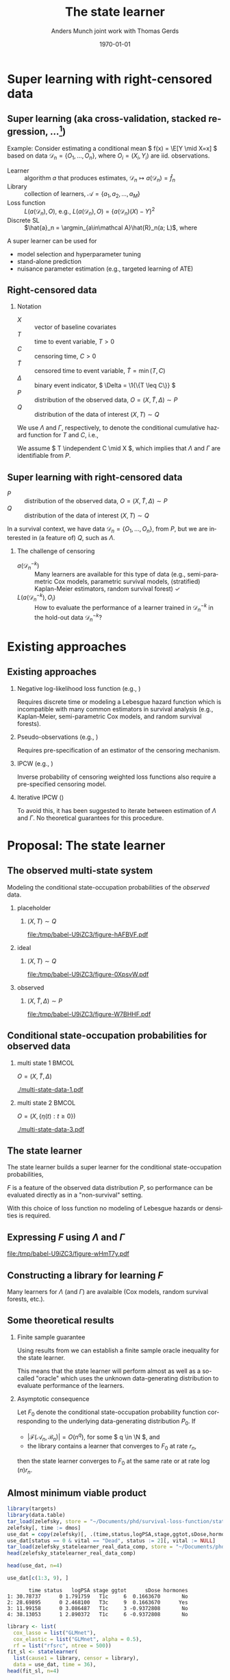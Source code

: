 * TODOs                                                            :noexport:
- [X] References
- [X] Lambda and Gamma to plots
- [ ] CV figure
- [X] Definition of super learner -- train and test data
- [ ] Double check product limit definition
- [ ] Pauses
  
* Super learning with right-censored data
** Super learning \small (aka cross-validation, stacked regression, ...[fn:1])

\small

\color{bblue}Example: \color{black} Consider estimating a conditional mean \(
f(x) = \E[Y \mid X=x] \) based on data \( \mathcal{D}_n = \{O_1, \dots, O_n\}
\), where \( O_i = (X_i, Y_i) \) are iid.\nbsp{}observations.

\vfill

- Learner :: algorithm \( a \) that produces estimates, \( \mathcal{D}_n \mapsto
  a(\mathcal{D}_n) = \hat f_n \)
- Library :: collection of learners, \( \mathcal{A} = \{a_1, a_2, \dots, a_M \}
  \)
- Loss function :: \( L(a(\mathcal{D}_n), O) \), e.g., \( L(a(\mathcal{D}_n), O)
  = \{a(\mathcal{D}_n)(X) - Y\}^2 \) \pause
- Discrete SL :: \(\hat{a}_n = \argmin_{a\in\mathcal A}\hat{R}_n(a;
  L)\), where
#+begin_export latex
\begin{equation*}
  \hat{R}_n(a; L) =
  \frac{1}{K}\sum_{k=1}^{K}
  \frac{1}{| \mathcal{D}_n^{k} |}\sum_{O_i \in \mathcal{D}_n^{k}}
  L
  {
    \left(
      a{ (\mathcal{D}_n^{-k})}
      , O_i
    \right)
  },
  \quad \text{with} \quad
  \mathcal{D}_n^{-k} = \mathcal{D}_n \setminus \mathcal{D}_n^{k}.
\end{equation*}
#+end_export


\vfill \pause

A super learner can be used for

- model selection and hyperparameter tuning
- stand-alone prediction
- nuisance parameter estimation (e.g., targeted learning of ATE)

[fn:1] \cite{stone1974cross,geisser1975predictive,wolpert1992stacked,breiman1996stacked,van2007super}

** Right-censored data

\small

*** Notation
- \(X\) :: vector of baseline covariates
- \( T \) :: time to event variable, \( T > 0 \)
- \( C \) :: censoring time, \( C > 0 \)
- \color{gray}\(\tilde T \)\color{black} :: censored time to event variable, \(
  \tilde T = \min(T, C) \)
- \color{gray}\( \Delta \)\color{black} :: binary event indicator, \( \Delta =
  \1{\{T \leq C\}} \)
- \color{gray}\( P \)\color{black} :: distribution of the observed data, \( O =
  (X, \tilde T, \Delta) \sim P \)
- \( Q \) :: distribution of the data of interest \( (X, T) \sim Q \)

\hfill

We use \color{bblue} \( \Lambda \) \color{black} and
\color{bblue}\(\Gamma\)\color{black}, respectively, to denote the conditional
cumulative hazard function for \( T \) and \( C \), i.e.,
#+begin_export latex
\begin{equation*}
  \Lambda(\diff t \mid x) = Q(T \in \diff t \mid T \geq t, X=x).
\end{equation*}
#+end_export

We assume \( T \independent C \mid X \), which implies that $\Lambda$ and
$\Gamma$ are identifiable from \( P \).

** Super learning with right-censored data

\small

- \( P \) :: distribution of the observed data, \( O = (X, \tilde T, \Delta)
  \sim P \)
- \( Q \) :: distribution of the data of interest \( (X, T) \sim Q \)

\hfill

In a survival context, we have data \( \mathcal{D}_n = \{O_1, \dots, O_n\} \),
from \( P \), but we are interested in (a feature of) \( Q \), such as
$\Lambda$.
#+begin_export latex
\begin{equation*}
  \hat{R}_n(a; L) =
  \frac{1}{K}\sum_{k=1}^{K}
  \frac{1}{| \mathcal{D}_n^{k} |}\sum_{O_i \in \mathcal{D}_n^{k}}
  L
  {
    \left(
      a{ (\mathcal{D}_n^{-k})}
      , O_i
    \right)
  },
  \quad \text{with} \quad
  \mathcal{D}_n^{-k} = \mathcal{D}_n \setminus \mathcal{D}_n^{k}.
\end{equation*}
#+end_export

\pause

*** The challenge of censoring

- \( a{ (\mathcal{D}_n^{-k})} \) :: Many learners are available for this type of
  data (e.g., semi-parametric Cox models, parametric survival models,
  (stratified) Kaplan-Meier estimators, random survival forest) \checkmark
- \( L(a{ (\mathcal{D}_n^{-k})} , O_i) \) :: How to evaluate the performance of
  a learner trained in \( \mathcal{D}_n^{-k} \) in the hold-out data \(
  \mathcal{D}_n^{-k} \)?

* Existing approaches
** Existing approaches
\small
*** \normalsize Negative log-likelihood loss function \footnotesize (e.g., \cite{polley2011-sl-cens})
Requires discrete time or modeling a Lebesgue hazard function which is
incompatible with many common estimators in survival analysis (e.g.,
Kaplan-Meier, semi-parametric Cox models, and random survival forests).

*** \normalsize Pseudo-observations \footnotesize (e.g., \cite{sachs2019ensemble})
Requires pre-specification of an estimator of the censoring mechanism.

*** \normalsize IPCW \footnotesize (e.g., \cite{hothorn2006survival,gonzalez2021stacked})
Inverse probability of censoring weighted loss functions also require a
pre-specified censoring model.

*** \normalsize Iterative IPCW \footnotesize (\cite{westling2021inference,han2021inverse})

To avoid this, it has been suggested to iterate between estimation of $\Lambda$
and $\Gamma$. No theoretical guarantees for this procedure.

* Proposal: The state learner
** The observed multi-state system
Modeling the conditional state-occupation probabilities of the /observed/ data.

\hfill

*** placeholder
:PROPERTIES:
:BEAMER_act: <1>
:BEAMER_env: onlyenv
:END:

**** \centering \color{white} \( (X, T) \sim Q \)
#+BEGIN_SRC R :results graphics file :exports results :file (org-babel-temp-file "./figure-" ".pdf") :height 4 :width 8
plot.new()
#+END_SRC

#+RESULTS[(2023-10-09 22:35:46) 8200075663a0c8102468c8e109f6f3369c0be52e]:
[[file:/tmp/babel-U9iZC3/figure-hAFBVF.pdf]]

*** ideal
:PROPERTIES:
:BEAMER_act: <2>
:BEAMER_env: onlyenv
:END:

**** \centering \( (X, T) \sim Q \)
#+BEGIN_SRC R :results graphics file :exports results :file (org-babel-temp-file "./figure-" ".pdf") :height 4 :width 8
  library(prodlim)
  try(setwd("~/Documents/presentations/state-learner/"))
  nTrans <- 1
  stateLabels = c("Initial","Event")
  crHist <- Hist(time = 1:nTrans, event = list(from = rep("1", nTrans), to = stateLabels[-1]))
  plot(crHist,stateLabels = stateLabels,arrowLabels = FALSE, color = "white")
#+END_SRC

#+RESULTS[(2023-10-09 22:34:38) 27df1aecc1dd089a4d0952542a14f8430cb91e23]:
[[file:/tmp/babel-U9iZC3/figure-0XpsvW.pdf]]

*** observed
:PROPERTIES:
:BEAMER_act: <3>
:BEAMER_env: onlyenv
:END:

**** \centering \color{gray}\( (X, \tilde T, \Delta) \sim P \)\color{black}
#+BEGIN_SRC R :results graphics file :exports results :file (org-babel-temp-file "./figure-" ".pdf") :height 4 :width 8
nTrans <- 2
stateLabels = c("Initial","Event", "Censored")
crHist <- Hist(time = 1:nTrans, event = list(from = rep("1", nTrans), to = stateLabels[-1]))
plot(crHist,stateLabels = stateLabels,arrowLabels = FALSE)
#+END_SRC

#+RESULTS[(2023-10-09 22:26:19) 9eb322072114fc95ca7bb03d1d6c2c5a9a287dff]:
[[file:/tmp/babel-U9iZC3/figure-W7BHHF.pdf]]


** Conditional state-occupation probabilities for observed data
\small

#+begin_export latex
Record the observed data as \( O = (X, \{\eta(t) : t \geq 0\}) \), where
\begin{equation*}
  \eta(t) = \1{\{\tilde{T} \leq t, \Delta = 1\}} + 2 \, \1{\{\tilde{T} \leq t,
    \Delta = 0\}}
  \in \{0, 1, 2\}.
\end{equation*}

Denote by
\begin{equation*}
  F(t, j, x) = P(\eta(t) = j \mid X=x), \quad \text{for all } t \geq 0,\; j
  \in \{0, 1, 2\}, \; x \in \R^d,
\end{equation*}
the conditional state-occupation probabilities for the observed data.
#+end_export

\vfill

*** multi state 1                                                     :BMCOL:
:PROPERTIES:
:BEAMER_col: 0.45
:END:

\centering \color{bblue}\( O = (X, \tilde T , \Delta) \)\color{black} 

#+ATTR_LATEX: :width 0.9\textwidth
[[./multi-state-data-1.pdf]]

*** multi state 2                                                     :BMCOL:
:PROPERTIES:
:BEAMER_col: 0.45
:END:

\centering \color{bblue}\( O = (X, \{\eta(t) : t \geq 0\}) \)\color{black}

#+ATTR_LATEX: :width 0.9\textwidth
[[./multi-state-data-3.pdf]]

** The state learner

\small

The state learner builds a super learner for the conditional state-occupation
probabilities,
#+begin_export latex
\begin{equation*}
  F(t, j, x) = P(\eta(t) = j \mid X=x), \quad \text{for all } t \geq 0,\; j
  \in \{0, 1, 2\}, \; x \in \R^d.
\end{equation*}
#+end_export

\( F \) is a feature of the observed data distribution \( P \), so performance
can be evaluated directly as in a "non-survival" setting.

\vfill

#+begin_export latex
We suggest to use the integrated Brier score
\( \bar{B}_{\tau}(F, O) = \int_0^{\tau} B_t(F, O) \diff t \), where
\begin{equation*}
  B_t(F, O) = \sum_{j=0}^{2} (F(t, j, X) - \eta(t))^2.
\end{equation*}
#+end_export

With this choice of loss function no modeling of Lebesgue hazards or densities
is required.

** Expressing \( F \) using $\Lambda$ and $\Gamma$

\small
# The conditional state-occupation probabilites

#+begin_export latex
\begin{equation*}
  F(t, j, x) = P(\eta(t) = j \mid X=x), \quad \text{for all } t \geq 0,\; j
  \in \{0, 1, 2\}, \; x \in \R^d
\end{equation*}
can be expressed (slightly informally) using $\Lambda$ and $\Gamma$,
\begin{equation*}
\begin{split}
F(t, 1, x)
& = P(\tilde{T} \leq t, \Delta=1 \mid X=x)
  = \int_0^t e^{-\Lambda(s \mid x) - \Gamma(s \mid x) }  \Lambda(\diff s \mid x),
\\
F(t, 2, x)
& = P(\tilde{T} \leq t, \Delta=0 \mid X=x)
  = \int_0^t e^{-\Lambda(s \mid x) - \Gamma(s \mid x) }  \Gamma(\diff s \mid x),
\\
F(t, 0, x)
&
  = P(\tilde{T} > t \mid X= x)
  = 1- F(t, 1, x) - F(t, 2, x).
\end{split}
\end{equation*}
#+end_export

\vfill

#+BEGIN_SRC R :results graphics file :exports results :file (org-babel-temp-file "./figure-" ".pdf") :height 3 :width 9
nTrans <- 2
stateLabels = c("Initial","Event", "Censored")
crHist <- Hist(time = 1:nTrans, event = list(from = rep("1", nTrans), to = stateLabels[-1]))
plot(crHist,
     stateLabels = stateLabels,
     arrow2.label=paste(expression(Lambda)),
     arrow1.label=paste(expression(Gamma)),
     changeArrowLabelSide=c(FALSE,TRUE))
#+END_SRC

#+RESULTS[(2023-10-10 12:48:34) 323bf458364835310cb3fb2897035ba1fc602791]:
[[file:/tmp/babel-U9iZC3/figure-wHmT7y.pdf]]

** Constructing a library for learning \( F \)

\small

Many learners for $\Lambda$ (and $\Gamma$) are avalaible (Cox models, random
survival forests, etc.).

\vfill

#+begin_export latex
Given libraries \( \mathcal{A} \) and \( \mathcal{B} \) for learning $\Lambda$
and $\Gamma$, respectively,  we construct the library
\begin{equation*}
  \mathcal{F}(\mathcal{A}, \mathcal{B})
  = \{ \phi_{a, b} : a \in \mathcal{A}, b \in \mathcal{B}\},
\end{equation*}
where
\begin{align*}
  \phi_{a, b}(\mathcal{D}_n)(t,1,x) &= \int_0^t e^{-a(\mathcal{D}_n)(s \mid
    x) -
    b(\mathcal{D}_n)(s \mid x) }  a(\mathcal{D}_n)(\diff s \mid x),
  \\
  & \dots 
\end{align*}
#+end_export

#+begin_export latex
We evaluate performance of every
\( \phi_{a, b} \in \mathcal{F}(\mathcal{A}, \mathcal{B}) \) as
\begin{equation*}
  \hat{R}_n(\phi_{a, b}; \bar{B}_{\tau}) =
  \frac{1}{K}\sum_{k=1}^{K}
  \frac{1}{| \mathcal{D}_n^{k} |}\sum_{O_i \in \mathcal{D}_n^{k}}
  \int_0^{\tau} \sum_{j=0}^{2} 
  \left\{
    \phi_{a, b}(\mathcal{D}_n^{-k})(t,j, X_i) - \eta_i(t)
  \right\}^2 \diff t.
\end{equation*}
#+end_export


** Some theoretical results :noexport:

\small Write \( P_0 \) for the "true" data-generating distribution, and \(
P_0{[f]} = \int f(o) P(\diff o) \).

\vfill

- Discrete SL :: \( \hat{\phi}_n = \argmin_{(a,b) \in \mathcal{A} \times
  \mathcal{B}} \frac{1}{K}\sum_{k=1}^K
  \mathbb{P}_n^k{[\bar{B}_{\tau}(\phi_{a,b}(\mathcal{D}_n^{-k}), \blank)]} \),
  where \( \mathbb{P}_n^k \) is the empirical measure of \( \mathcal{D}_n^k \)
- Oracle :: \( \tilde{\phi}_n = \argmin_{(a,b) \in \mathcal{A} \times
  \mathcal{B}} \frac{1}{K}\sum_{k=1}^K
  P_0{[\bar{B}_{\tau}(\phi_{a,b}(\mathcal{D}_n^{-k}), \blank)]} \)
- True risk minimizer :: \( F^* = \argmin_F P_0{[\bar{B}_{\tau}(F, \blank)]} \)

\vfill

\( F^* = F_0 \) where \( F_0 \) is the conditional state-occupation probability
function corresponding to \( P_0 \).

\vfill

Using results from \citep{van2003unicv,van2006oracle} we can establish a finite
sample oracle inequality for the state learner.

\vfill

Asymptotic consequence: If \( |\mathcal{F}(\mathcal{A}_n,\mathcal{B}_n)| =
O(n^q) \), for some \( q \in \N \), and the library contains a learner that
converges to \( F_0 \) at rate \( r_n \), then the state learner converges to
\(F_0 \) at the same rate or at rate \( \log(n) r_n \).

** Some theoretical results

\small

*** Finite sample guarantee

Using results from \citep{van2003unicv,van2006oracle} we can establish a finite
sample oracle inequality for the state learner.

\hfill

This means that the state learner will perform almost as well as a so-called
"oracle" which uses the unknown data-generating distribution to evaluate
performance of the learners.

\hfill

*** Asymptotic consequence
Let \( F_0 \) denote the conditional state-occupation probability function
corresponding to the underlying data-generating distribution \( P_0 \). If

- \( |\mathcal{F}(\mathcal{A}_n,\mathcal{B}_n)| = O(n^q) \), for some \( q \in
  \N \), and
- the library contains a learner that converges to \( F_0 \) at rate \( r_n \),

then the state learner converges to \(F_0 \) at the same rate or at rate \(
\log(n) r_n \).


** Almost minimum viable product

\footnotesize

#+BEGIN_SRC R :results silent
  library(targets)
  library(data.table)
  tar_load(zelefsky, store = "~/Documents/phd/survival-loss-function/statelearner/empirical-study/_targets/")
  zelefsky[, time := dmos]
  use_dat = copy(zelefsky)[, .(time,status,logPSA,stage,ggtot,sDose,hormones,vital)]
  use_dat[status == 0 & vital == "Dead", status := 2][, vital := NULL]
  tar_load(zelefsky_statelearner_real_data_comp, store = "~/Documents/phd/survival-loss-function/statelearner/empirical-study/_targets/")
  head(zelefsky_statelearner_real_data_comp)
#+END_SRC

#+BEGIN_SRC R :exports code :results silent
  head(use_dat, n=4)
#+END_SRC

#+BEGIN_SRC R
  use_dat[c(1:3, 9), ]
#+END_SRC

#+RESULTS[(2023-10-10 15:30:13) bc6ea71a25a022a5ca626233554871fcade89a12]:
:        time status   logPSA stage ggtot      sDose hormones
: 1: 30.78737      0 1.791759   T1c     6  0.1663670       No
: 2: 28.69895      0 2.468100   T3c     9  0.1663670      Yes
: 3: 11.99158      0 3.086487   T1c     3 -0.9372808       No
: 4: 38.13053      1 2.890372   T1c     6 -0.9372808       No

#+BEGIN_SRC R :results silent :eval never :exports code
library <- list(
  cox_lasso = list("GLMnet"),
  cox_elastic = list("GLMnet", alpha = 0.5),
  rf = list("rfsrc", ntree = 500))
fit_sl <- statelearner(
  list(cause1 = library, censor = library),
  data = use_dat, time = 36),
head(fit_sl, n=4)
#+END_SRC

#+BEGIN_SRC R
  head(zelefsky_statelearner_real_data_comp, n=4)[, -2]
#+END_SRC

#+RESULTS[(2023-10-10 16:19:54) 712c4cefddd56fa5d0e3700d9252c4e5a46dbbcd]:
:         cause1 censor     loss         sd
: 1: cox_elastic     rf 7.034702 0.02159417
: 2: cox_elastic     rf 7.034812 0.02286074
: 3:   cox_lasso     rf 7.035051 0.02142064
: 4:   cox_lasso     rf 7.035231 0.02266556



** Proof of concept -- simulation I
\small

- Univariate \( X \)
- Cox model and the Nelson-Aalen estimator in the libraries
- Compare to IPCW weighted estimators using wrongly (IPCW(KM)) and correctly
  (IPCW(Cox)) specified censoring models
- Evaluate performance of survival predictions at fixed prediction horizon

#+ATTR_LATEX: :width .9\textwidth
[[./ipcw-fail.pdf]]

** Proof of concept -- simulation II
\small

- Multivariate \( X \)
- Several strong learners: Cox models (various stratifications and splines),
  penalized Cox models (lasso, ridge, elastic), random survival forest
- Data generated according to a simulation of a prostate cancer study
  \citep{kattan2000pretreatment,gerds2013estimating}.

#+ATTR_LATEX: :width .9\textwidth
[[./zelefski-sim.pdf]]

** Competing risks
\small

# The state learner can be adapted to competing risk settings by adding a state:

#+BEGIN_SRC R :results graphics file :exports results :file (org-babel-temp-file "./figure-" ".pdf") :height 3 :width 9
  nTrans <- 3
  stateLabels = c("Initial","Cause 1","Cause 2", "Censored")
  crHist <- Hist(time = 1:nTrans, event = list(from = rep("1", nTrans), to = stateLabels[-1]))
  plot(crHist,
       stateLabels = stateLabels,
       arrow1.label=paste(expression(Lambda[1])),
       arrow2.label=paste(expression(Lambda[2])),
       arrow3.label=paste(expression(Gamma)),
       changeArrowLabelSide=c(TRUE, TRUE, FALSE))
#+END_SRC

#+RESULTS[(2023-10-10 14:08:45) 3cd681f19bf672afb59bb96d0401a214522c2a7b]:
[[file:/tmp/babel-U9iZC3/figure-jHSzxz.pdf]]

#+begin_export latex
\begin{equation*}
  \eta(t) = \1{\{\tilde{T} \leq t, \tilde{D} = 1\}} +
  2 \, \1{\{\tilde{T} \leq t, \tilde{D} = 2\}}
  +
  3 \, \1{\{\tilde{T} \leq t, \tilde{D} = 0\}}.
\end{equation*}
\begin{align*}
  F(t, 1, x)
  & = P(\tilde{T} \leq t, \tilde{D}=1 \mid X=x)
    = \int_0^t e^{-\Lambda_1(s \mid x) -\Lambda_2(s \mid x) - \Gamma(s \mid x) }  \Lambda_1(\diff s \mid x),
  \\
  & \dots
\end{align*}
\begin{equation*}
  \mathcal{F}(\mathcal{A}_1,\mathcal{A}_2, \mathcal{B})
  = \{ \phi_{a_1, a_2, b} : a_1 \in \mathcal{A}_1, a_2 \in \mathcal{A}_2, b \in \mathcal{B}\},
\end{equation*}
#+end_export

** Proof of concept -- some real data
\small The real data considered in \citep{kattan2000pretreatment} included the
competing risk of death.

#+ATTR_LATEX: :width 1\textwidth
[[./zelefski-real-data.pdf]]

* Discussion
** Discussion
\small

A clear limitation is that the function \( F \) is typically not a parameter of
interest.

\vfill

We can obtain a risk prediction model from the state learner using that
#+begin_export latex
\begin{equation*}
  \Lambda(t \mid x) = \int_0^t \frac{F(\diff s, 1, x)}{F(s-, 0, x)}  \diff s,
  \quad \text{and} \quad
  S(t \mid x)
  % = Q(T > t \mid X=x)
  % = e^{\Lambda(t \mid x)}
  = \prodi_{s \leq t}(1- \Lambda(\diff s \mid x)).
\end{equation*}
#+end_export

However, the state learner does not evaluate the learners based on their risk
prediction performances but on how well a tuple \( (\Lambda, \Gamma) \) of
learners jointly model the observed data.

\vfill

When estimating low-dimensional target parameter and the state learner is used
to estimate the nuisance parameters, this is probably less of a concern.

\vfill

Unclear if the state learner will respond well to positivity violations or not.
  
** Conclusion

\small

- To avoid the need to pre-specify a censoring model, we propose to use learners
  for $\Lambda$ and $\Gamma$ to jointly model the observed data.
- We select a tuple of learners \( (\Lambda, \Gamma) \) that is jointly optimal
  for predicting the states occupied by the observed data conditional on
  baseline covariates.
- We use the integrated Brier score to evaluate performance with
  respect to the observed data distribution.
- No need to model additional nuisance parameters to estimate performance in
  hold-out samples.
- No need to estimate a Lebesgue densities or hazards.
- Drawback is that the SL is tuned for the a feature of the observed
  distribution \( P \) and not for a feature of \( Q \).

\vfill


*** Questions, comments, suggestions?

    \vfill

    \flushright Thank you for listening!

* References
:PROPERTIES:
:UNNUMBERED: t
:END:
** References
\tiny \bibliography{./latex-settings/default-bib.bib}

* Setting :noexport:
Remember to exceture (C-c C-c) the following line:
#+PROPERTY: header-args:R :async :results output verbatim  :exports results  :session *R* :cache yes

* HEADER :noexport:
#+TITLE: The state learner
#+Author: Anders Munch \newline \small joint work with Thomas Gerds
#+Date: \today

#+LANGUAGE:  en
#+OPTIONS:   H:2 num:t toc:t ':t ^:t
#+startup: beamer
#+LaTeX_CLASS: beamer
#+LATEX_CLASS_OPTIONS: [smaller]
#+LaTeX_HEADER: \usepackage{natbib, dsfont, pgfpages, tikz,amssymb, amsmath,xcolor}
#+LaTeX_HEADER: \bibliographystyle{abbrvnat}
#+LaTeX_HEADER: \input{./latex-settings/standard-commands.tex}
#+BIBLIOGRAPHY: ./latex-settings/default-bib plain

#+LaTeX_HEADER: \definecolor{bblue}{rgb}{0.2,0.2,0.7}
#+LaTeX_HEADER: \usepackage{prodint}

# Beamer settins:
# #+LaTeX_HEADER: \usefonttheme[onlymath]{serif} 
#+LaTeX_HEADER: \setbeamertemplate{footline}[frame number]
#+LaTeX_HEADER: \beamertemplatenavigationsymbolsempty
#+LaTeX_HEADER: \usepackage{appendixnumberbeamer}
#+LaTeX_HEADER: \setbeamercolor{gray}{bg=white!90!black}
#+COLUMNS: %40ITEM %10BEAMER_env(Env) %9BEAMER_envargs(Env Args) %4BEAMER_col(Col) %10BEAMER_extra(Extra)
#+LATEX_HEADER: \setbeamertemplate{itemize items}{$\circ$}

# Check this:
#+LaTeX_HEADER: \lstset{basicstyle=\ttfamily\footnotesize}

# For handout mode: (check order...)
# #+LATEX_CLASS_OPTIONS: [handout]
# #+LaTeX_HEADER: \pgfpagesuselayout{4 on 1}[border shrink=1mm]
# #+LaTeX_HEADER: \pgfpageslogicalpageoptions{1}{border code=\pgfusepath{stroke}}
# #+LaTeX_HEADER: \pgfpageslogicalpageoptions{2}{border code=\pgfusepath{stroke}}
# #+LaTeX_HEADER: \pgfpageslogicalpageoptions{3}{border code=\pgfusepath{stroke}}
# #+LaTeX_HEADER: \pgfpageslogicalpageoptions{4}{border code=\pgfusepath{stroke}}
